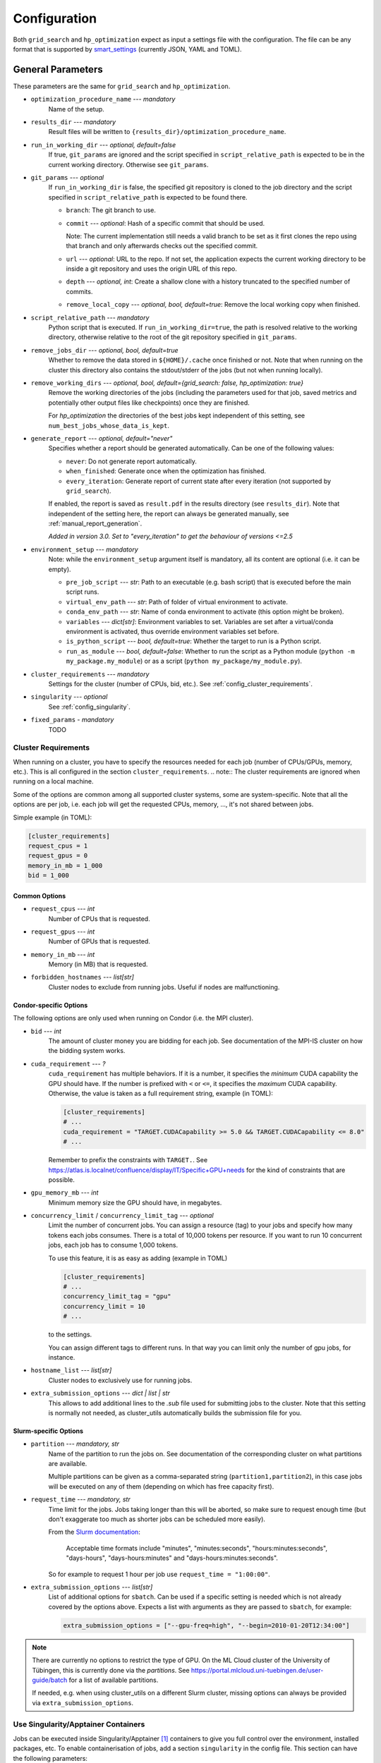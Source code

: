 *************
Configuration
*************

Both ``grid_search`` and ``hp_optimization`` expect as input a settings file
with the configuration.  The file can be any format that is supported by
smart_settings_ (currently JSON, YAML and TOML).


.. _config.general_settings:

General Parameters
==================

.. todo::

    Explain the "job directory"
    (``${HOME}/.cache/cluster_utils-${optimization_procedure_name}-*``)
    somewhere in a central place.

These parameters are the same for ``grid_search`` and ``hp_optimization``.


- ``optimization_procedure_name`` --- *mandatory*
    Name of the setup.

- ``results_dir`` --- *mandatory*
    Result files will be written to ``{results_dir}/optimization_procedure_name``.

- ``run_in_working_dir`` --- *optional, default=false*
    If true, ``git_params`` are ignored and the script specified in
    ``script_relative_path`` is expected to be in the current working directory.
    Otherwise see ``git_params``.

- ``git_params`` --- *optional*
    If ``run_in_working_dir`` is false, the specified git repository is cloned to the
    job directory and the script specified in ``script_relative_path`` is expected to be
    found there.

    - ``branch``: The git branch to use.
    - ``commit`` --- *optional*: Hash of a specific commit that should be used.

      Note: The current implementation still needs a valid branch to be set as it first
      clones the repo using that branch and only afterwards checks out the specified
      commit.
    - ``url`` --- *optional*: URL to the repo.  If not set, the application
      expects the current working directory to be inside a git repository
      and uses the origin URL of this repo.
    - ``depth`` --- *optional, int*: Create a shallow clone with a history truncated to
      the specified number of commits. 
    - ``remove_local_copy`` --- *optional, bool, default=true*: Remove the local working
      copy when finished.

- ``script_relative_path`` --- *mandatory*
    Python script that is executed.  If ``run_in_working_dir=true``, the path is
    resolved relative to the working directory, otherwise relative to the root of the
    git repository specified in ``git_params``.

- ``remove_jobs_dir`` --- *optional, bool, default=true*
    Whether to remove the data stored in ``${HOME}/.cache`` once finished or not.  Note
    that when running on the cluster this directory also contains the stdout/stderr of
    the jobs (but not when running locally).

- ``remove_working_dirs`` --- *optional, bool, default={grid_search: false, hp_optimization: true}*
    Remove the working directories of the jobs (including the parameters used for that
    job, saved metrics and potentially other output files like checkpoints) once they
    are finished.

    For *hp_optimization* the directories of the best jobs kept independent of this
    setting, see ``num_best_jobs_whose_data_is_kept``.

- ``generate_report`` --- *optional, default="never"*
    Specifies whether a report should be generated automatically. Can be one of the
    following values:

    - ``never``: Do not generate report automatically.
    - ``when_finished``: Generate once when the optimization has finished.
    - ``every_iteration``: Generate report of current state after every iteration
      (not supported by ``grid_search``).

    If enabled, the report is saved as ``result.pdf`` in the results directory (see
    ``results_dir``).  Note that independent of the setting here, the report can always
    be generated manually, see :ref:`manual_report_generation`.

    *Added in version 3.0.  Set to "every_iteration" to get the behaviour of versions
    <=2.5*

- ``environment_setup`` --- *mandatory*
    Note: while the ``environment_setup`` argument itself is mandatory, all its
    content are optional (i.e. it can be empty).

    - ``pre_job_script`` --- *str*:  Path to an executable (e.g. bash script)
      that is executed before the main script runs.
    - ``virtual_env_path`` --- *str*:  Path of folder of virtual environment
      to activate.
    - ``conda_env_path`` --- *str*:  Name of conda environment to activate
      (this option might be broken).
    - ``variables`` --- *dict[str]*:  Environment variables to set. Variables
      are set after a virtual/conda environment is activated, thus override
      environment variables set before.
    - ``is_python_script`` --- *bool, default=true*:  Whether the target to run
      is a Python script.
    - ``run_as_module`` --- *bool, default=false*:  Whether to run the script as
      a Python module (``python -m my_package.my_module``) or as a script
      (``python my_package/my_module.py``).

- ``cluster_requirements`` --- *mandatory*
    Settings for the cluster (number of CPUs, bid, etc.).  See
    :ref:`config_cluster_requirements`.

- ``singularity`` --- *optional*
    See :ref:`config_singularity`.

- ``fixed_params`` - *mandatory*
    TODO


.. _config_cluster_requirements:

Cluster Requirements
--------------------

When running on a cluster, you have to specify the resources needed for each job (number
of CPUs/GPUs, memory, etc.).  This is all configured in the section
``cluster_requirements``.  
.. note:: The cluster requirements are ignored when running on a local machine.

Some of the options are common among all supported cluster systems, some are
system-specific.  Note that all the options are per job, i.e. each job will get the
requested CPUs, memory, ..., it's not shared between jobs.

Simple example (in TOML):

.. code-block:: toml

   [cluster_requirements]
   request_cpus = 1
   request_gpus = 0
   memory_in_mb = 1_000
   bid = 1_000


Common Options
~~~~~~~~~~~~~~

- ``request_cpus`` --- *int*
    Number of CPUs that is requested.

- ``request_gpus`` --- *int*
    Number of GPUs that is requested.

- ``memory_in_mb`` --- *int*
    Memory (in MB) that is requested.

- ``forbidden_hostnames`` --- *list[str]*
    Cluster nodes to exclude from running jobs. Useful if nodes are malfunctioning.


Condor-specific Options
~~~~~~~~~~~~~~~~~~~~~~~

The following options are only used when running on Condor (i.e. the MPI cluster).

- ``bid`` --- *int*
    The amount of cluster money you are bidding for each job.  See documentation of the
    MPI-IS cluster on how the bidding system works.

- ``cuda_requirement`` --- *?*
    ``cuda_requirement`` has multiple behaviors. If it is a number, it specifies the
    *minimum* CUDA capability the GPU should have. If the number is prefixed with ``<``
    or ``<=``, it specifies the *maximum* CUDA capability. Otherwise, the value is taken
    as a full requirement string, example (in TOML):

    .. code-block:: toml

       [cluster_requirements]
       # ...
       cuda_requirement = "TARGET.CUDACapability >= 5.0 && TARGET.CUDACapability <= 8.0"
       # ...

    Remember to prefix the constraints with ``TARGET.``. See
    https://atlas.is.localnet/confluence/display/IT/Specific+GPU+needs for the kind
    of constraints that are possible.

- ``gpu_memory_mb`` --- *int*
    Minimum memory size the GPU should have, in megabytes.

- ``concurrency_limit`` / ``concurrency_limit_tag`` --- *optional*
    Limit the number of concurrent jobs. You can assign a resource (tag) to your jobs
    and specify how many tokens each jobs consumes. There is a total of 10,000 tokens
    per resource. If you want to run 10 concurrent jobs, each job has to consume
    1,000 tokens.

    To use this feature, it is as easy as adding (example in TOML)

    .. code-block:: toml

       [cluster_requirements]
       # ...
       concurrency_limit_tag = "gpu"
       concurrency_limit = 10
       # ...

    to the settings.

    You can assign different tags to different runs. In that way you can limit only
    the number of gpu jobs, for instance.

- ``hostname_list`` --- *list[str]*
    Cluster nodes to exclusively use for running jobs.

- ``extra_submission_options`` --- *dict | list | str*
    This allows to add additional lines to the `.sub` file used for submitting jobs to
    the cluster. Note that this setting is normally not needed, as cluster_utils
    automatically builds the submission file for you.


.. todo:: Is the list above complete?


Slurm-specific Options
~~~~~~~~~~~~~~~~~~~~~~

- ``partition`` --- *mandatory, str*
    Name of the partition to run the jobs on.  See documentation of the corresponding
    cluster on what partitions are available.

    Multiple partitions can be given as a comma-separated string
    (``partition1,partition2``), in this case jobs will be executed on any of them
    (depending on which has free capacity first).
- ``request_time`` --- *mandatory, str*
    Time limit for the jobs.  Jobs taking longer than this will be aborted, so make
    sure to request enough time (but don't exaggerate too much as shorter jobs can be
    scheduled more easily).

    From the `Slurm documentation <https://slurm.schedmd.com/sbatch.html>`_:

        Acceptable time formats include "minutes", "minutes:seconds",
        "hours:minutes:seconds", "days-hours", "days-hours:minutes" and
        "days-hours:minutes:seconds".

    So for example to request 1 hour per job use ``request_time = "1:00:00"``.
- ``extra_submission_options`` --- *list[str]*
    List of additional options for ``sbatch``.  Can be used if a specific
    setting is needed which is not already covered by the options above.
    Expects a list with arguments as they are passed to ``sbatch``, for example:

    .. code-block:: toml

       extra_submission_options = ["--gpu-freq=high", "--begin=2010-01-20T12:34:00"]

.. note::

   There are currently no options to restrict the type of GPU.  On the ML Cloud cluster
   of the University of Tübingen, this is currently done via the *partitions*.  See
   https://portal.mlcloud.uni-tuebingen.de/user-guide/batch for a list of available
   partitions.

   If needed, e.g. when using cluster_utils on a different Slurm cluster, missing
   options can always be provided via ``extra_submission_options``.


.. _config_singularity:

Use Singularity/Apptainer Containers
------------------------------------

Jobs can be executed inside Singularity/Apptainer [#singularity1]_ containers to give
you full control over the environment, installed packages, etc.  To enable
containerisation of jobs, add a section ``singularity`` in the config file.  This
section can have the following parameters:


- ``image`` --- *mandatory*
    Path to the container image.

- ``executable`` --- *default="singularity"*
    Specify the executable that is used to run the container (mostly useful if you want
    to explicitly use Apptainer instead of Singularity in an environment where both are
    installed).

- ``use_run`` --- *default=false*
    Per default the container is run with ``singularity exec``.  Set this to true to use
    ``singularity run`` instead.  This is only useful for images that use a wrapper run
    script that executes the given command (sometimes needed for some environment
    initialisation).

- ``args`` --- *default=[]*
    List of additional arguments that are passed to ``singularity exec|run``.  Use this
    to set flags like ``--nv``, ``--cleanenv``, ``--contain``, etc. if needed.

Example (in TOML):

.. code-block:: toml

   [singularity]
   image = "my_container.sif"
   args = ["--nv", "--cleanenv"]



Specific for hp_optimization
============================

- ``num_best_jobs_whose_data_is_kept`` --- *mandatory, int*
    Keep copies of the working directories of the given number of best jobs.  They are
    stored in ``{results_dir}/best_jobs/``.

- ``kill_bad_jobs_early`` --- *optional, bool, default=false*
    TODO

- ``early_killing_params`` --- *optional*
    TODO

- ``optimizer_str`` --- *mandatory*
    The optimisation method that is used to find good hyperparameters.
    Supported methods are 

    - cem_metaoptimizer
    - nevergrad \*
    - gridsearch

    \* To use nevergrad, the optional dependencies from the "nevergrad" group are
    needed, see :ref:`optional_dependencies`.

- ``optimizer_settings`` --- *mandatory*
    Settings specific to the optimiser selected in ``optimizer_str``. See
    :ref:`config.optimizer_settings`.

- ``optimization_setting`` --- *mandatory*
    General settings for the optimisation (independent of the optimisation method).  See
    :ref:`config.optimization_settings`.

- ``optimized_params`` --- *mandatory*
    Defines the parameters that are optimised over.  Expectes a list
    of dictionaries with each entry having the following elements:

    - ``param``:  Name of the parameter.  Apparently can have
      object/attribute structure, e.g. "fn_args.x".
    - ``distribution``: Distribution that is used for sampling.  Options
      are:

      .. list-table::

         * - TruncatedNormal
           - Normal distribution using floats.
         * - TruncatedLogNormal
           - Log-normal distribution using floats.
         * - IntNormal
           - Normal distribution using integer values.
         * - IntLogNormal
           - Log-normal distribution using integer values. 
         * - Discrete
           - Discrete list of values.
    - ``bounds``:  List ``[min_value, max_value]``
    - ``options``:  List of possible values (used instead of bounds for
      "Discrete" distribution).

    Example (in TOML):

    .. code-block:: toml

        [[optimized_params]]
        param = "fn_args.w"
        distribution = "IntNormal"
        bounds = [ -5, 5 ]

        [[optimized_params]]
        param = "fn_args.y"
        distribution = "TruncatedLogNormal"
        bounds = [ 0.01, 100.0 ]

        [[optimized_params]]
        param = "fn_args.sharp_penalty"
        distribution = "Discrete"
        options = [ false, true ]


.. _config.optimization_settings:

General Optimisation Settings
-----------------------------

The ``optimization_setting`` parameter defines the general optimisation
settings (i.e. the ones independent of the optimisation method set in
``optimizer_str``).  A dictionary with the following values is expected:


- ``metric_to_optimize`` --- *mandatory, str*
    Name of the metric that is used for the optimisation.  Has to match the name of one
    of the metrics that are saved with :func:`cluster.save_metrics_params`.

- ``minimize`` --- *mandatory, bool*
    Specify whether the metric shall be minimized (true) or maximised (false).

- ``number_of_samples`` --- *mandatory, int*
    The total number of jobs that will be run.

- ``n_jobs_per_iteration`` --- *mandatory, int*
    The number of jobs submitted to the cluster concurrently, and also the number of
    finished jobs per report iteration.

- ``n_completed_jobs_before_resubmit`` --- *optional, int, default=1*
    The number of jobs that have to be finished before another
    ``n_completed_jobs_before_resubmit`` jobs are submitted.  Defaults to 1 (i.e. submit
    new job immediately when one finishes).

- ``run_local`` --- *optional, bool*
    Specify if the optimisation shall be run locally if the cluster is not detected.  If
    not set, the user will be asked at runtime in this case.


About Iterations
~~~~~~~~~~~~~~~~

The exact meaning of one "iteration" of the hp_optimization mode is a bit
complicated and depends on the configuration.

Relevant are the following parameters from the ``optimization_setting``
section:

- ``number_of_samples``
- ``n_jobs_per_iteration``
- ``n_completed_jobs_before_resubmit`` (default: 1)

``number_of_samples`` is simply the total number of jobs that are run.
``n_jobs_per_iteration`` says how many jobs can be executed in parallel.

From this a number of iterations is derived.  Basically an iteration counter is
used that is incremented by one whenever another ``n_jobs_per_iteration`` jobs
has been completed (resulting in ``number_of_samples / n_jobs_per_iteration``
iterations in the end).  However, it does *not* necessarily mean that the
optimisation is split into distinct iterations where the next iteration only
starts when the previous one has finished. Instead, whenever a job completes,
the optimiser is updated with the results and the next one is started
immediately, so that always ``n_jobs_per_iteration`` jobs are running at the
same time. The notion of "iterations" is only used to have a regular update of
the report every ``n_jobs_per_iteration`` jobs.

The behaviour can be changed by setting ``n_completed_jobs_before_resubmit``.
The meaning of this parameter is as follows:  Always wait until
``n_completed_jobs_before_resubmit`` jobs have finished, then submit another
``n_completed_jobs_before_resubmit`` jobs. Its default value is 1, resulting in
the behaviour described in the previous paragraph.  However, setting it to a
larger value results in the optimisation to wait for several jobs to have
finished before sampling new parameters. Setting
``n_completed_jobs_before_resubmit = n_jobs_per_iteration`` results in what one
would intuitively assume regarding iterations, i.e. the optimisation would wait
for ``n_jobs_per_iteration`` to be finished and only then start the next
iteration with another ``n_jobs_per_iteration`` jobs.


.. _config.optimizer_settings:

Optimiser Settings
------------------

``optimizer_settings`` expects as value a dictionary with configuration specific
to the method that is specified in ``optimizer_str``.  Below are the
corresponding parameters for each method.

cem_metaoptimizer
~~~~~~~~~~~~~~~~~

- ``with_restarts`` --- *mandatory, bool*
    Whether a specific set of settings can be run multiple times. This can be useful to
    automatically verify if good runs were just lucky runs because of e.g. the random
    seed, making the found solutions more robust.

    If enabled, new settings are sampled for the first ``num_jobs_in_elite`` jobs.
    After that each new job has a 20% chance to use the same settings as a previous job
    (drawn from the set of best jobs).

- ``num_jobs_in_elite`` --- *mandatory, int*
    TODO


nevergrad
~~~~~~~~~

.. note::

   To use nevergrad, the optional dependencies from the "nevergrad" group are needed,
   see :ref:`optional_dependencies`.

- ``opt_alg`` --- *mandatory*
    TODO

gridsearch
~~~~~~~~~~

- ``restarts`` --- *mandatory*
    TODO


Specific for grid_search
========================

- ``local_run`` --- *optional*
    TODO

- ``load_existing_results`` --- *optional, bool, default=false*
    TODO

- ``restarts`` --- *mandatory*
    How often to run each configuration (useful if there is some randomness in the
    result).

- ``samples``
    TODO:  Does not seem to be used in grid_search

- ``hyperparam_list`` --- *mandatory*
    Probably list of parameters over which the grid search is performed.
    List of dicts:

    - ``param``:  Parameter name (e.g. "fn_args.x").
    - ``values``:  List of values.  Be careful with types, ``42`` will be passed as
      int, use ``42.0`` if you want float instead.


Overwriting Parameters on the Command Line
==========================================

When executing ``grid_search`` or ``hp_optimization`` it is possible to
overwrite one or more parameters of the config file by providing values on the
command line.

The general syntax for this is ``parameter_name=value`` given after the
config file.  Note, however, that ``value`` is evaluated as Python code.  This
means that string values need to be quoted in a way that is preserved by the
shell.  So for example to use a custom name for the output directory:

::

    python3 -m cluster.grid_search config.json 'optimization_procedure_name="foo"'


Nested parameters can be set using dots:

::

    python3 -m cluster.grid_search config.json 'git_params.branch="foo"'



.. [#singularity1] `SingularityCE <https://sylabs.io/singularity/>`_ and `Apptainer
   <https://apptainer.org>`_ are both emerged from the original Singularity project.  So
   far they are still mostly compatible but their features may diverge over time.  So
   you may want to check which one is installed on the cluster you are using, e.g. by
   running ``singularity --version``.


.. _smart_settings: https://github.com/martius-lab/smart-settings
